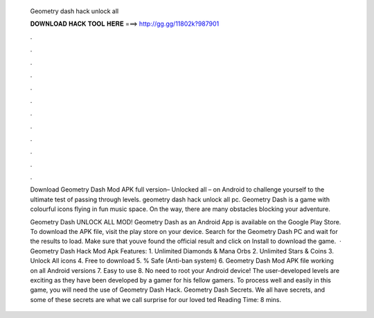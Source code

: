   Geometry dash hack unlock all
  
  
  
  𝐃𝐎𝐖𝐍𝐋𝐎𝐀𝐃 𝐇𝐀𝐂𝐊 𝐓𝐎𝐎𝐋 𝐇𝐄𝐑𝐄 ===> http://gg.gg/11802k?987901
  
  
  
  .
  
  
  
  .
  
  
  
  .
  
  
  
  .
  
  
  
  .
  
  
  
  .
  
  
  
  .
  
  
  
  .
  
  
  
  .
  
  
  
  .
  
  
  
  .
  
  
  
  .
  
  Download Geometry Dash Mod APK full version– Unlocked all – on Android to challenge yourself to the ultimate test of passing through levels. geometry dash hack unlock all pc. Geometry Dash is a game with colourful icons flying in fun music space. On the way, there are many obstacles blocking your adventure.
  
  Geometry Dash UNLOCK ALL MOD! Geometry Dash as an Android App is available on the Google Play Store. To download the APK file, visit the play store on your device. Search for the Geometry Dash PC and wait for the results to load. Make sure that youve found the official result and click on Install to download the game.  · Geometry Dash Hack Mod Apk Features: 1. Unlimited Diamonds & Mana Orbs 2. Unlimited Stars & Coins 3. Unlock All icons 4. Free to download 5. % Safe (Anti-ban system) 6. Geometry Dash Mod APK file working on all Android versions 7. Easy to use 8. No need to root your Android device! The user-developed levels are exciting as they have been developed by a gamer for his fellow gamers. To process well and easily in this game, you will need the use of Geometry Dash Hack. Geometry Dash Secrets. We all have secrets, and some of these secrets are what we call surprise for our loved ted Reading Time: 8 mins.
